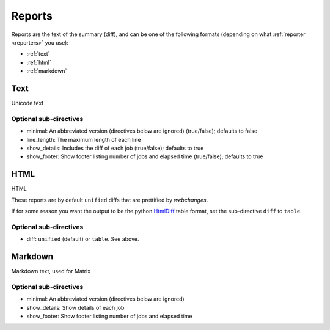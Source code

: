 .. _reports:

=======
Reports
=======

Reports are the text of the summary (diff), and can be one of the following formats (depending on what
:ref:`reporter <reporters>` you use):

* :ref:`text`
* :ref:`html`
* :ref:`markdown`

.. _text:

Text
----
Unicode text

Optional sub-directives
~~~~~~~~~~~~~~~~~~~~~~~

* minimal: An abbreviated version (directives below are ignored) (true/false); defaults to false
* line_length: The maximum length of each line
* show_details: Includes the diff of each job (true/false); defaults to true
* show_footer: Show footer listing number of jobs and elapsed time (true/false); defaults to true


.. _html:

HTML
----
HTML

These reports are by default ``unified`` diffs that are prettified by `webchanges`.

If for some reason you want the output to be the python `HtmlDiff
<https://docs.python.org/3/library/difflib.html#difflib.HtmlDiff>`__ table format, set the sub-directive ``diff`` to
``table``.

Optional sub-directives
~~~~~~~~~~~~~~~~~~~~~~~

* diff: ``unified`` (default) or ``table``. See above.


.. _markdown:

Markdown
--------
Markdown text, used for Matrix

Optional sub-directives
~~~~~~~~~~~~~~~~~~~~~~~

* minimal: An abbreviated version (directives below are ignored)
* show_details: Show details of each job
* show_footer: Show footer listing number of jobs and elapsed time
